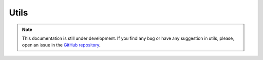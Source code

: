 Utils
-----

.. note::
    This documentation is still under development. If you find any bug or have any suggestion in utils, please, open an issue in the `GitHub repository <https://github.com/baobabsoluciones/mango>`_.
